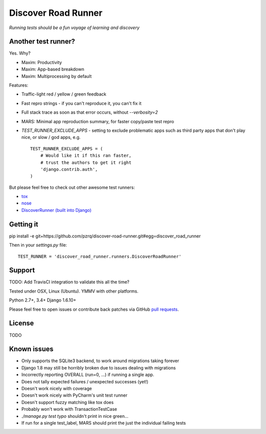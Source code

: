 Discover Road Runner
====================

*Running tests should be a fun voyage of learning and discovery*


Another test runner?
--------------------

Yes. Why?

*   Maxim: Productivity
*   Maxim: App-based breakdown
*   Maxim: Multiprocessing by default

Features:

*   Traffic-light red / yellow / green feedback
*   Fast repro strings - if you can't reproduce it, you can't fix it
*   Full stack trace as soon as that error occurs, without `--verbosity=2`
*   MARS: Minimal app reproduction summary, for faster copy/paste test repro
*   `TEST_RUNNER_EXCLUDE_APPS` - setting to exclude problematic apps
    such as third party apps that don't play nice, or slow / god apps, e.g. ::

        TEST_RUNNER_EXCLUDE_APPS = (
            # Would like it if this ran faster,
            # trust the authors to get it right
            'django.contrib.auth',
        )

But please feel free to check out other awesome test runners:

* `tox <https://tox.readthedocs.org/en/latest/>`_
* `nose <http://nose.readthedocs.org/en/latest/index.html>`_
* `DiscoverRunner (built into Django) <https://docs.djangoproject.com/en/dev/topics/testing/advanced/#using-different-testing-frameworks>`_


Getting it
----------

pip install -e git+https://github.com/pzrq/discover-road-runner.git#egg=discover_road_runner

Then in your `settings.py` file::

    TEST_RUNNER = 'discover_road_runner.runners.DiscoverRoadRunner'


Support
-------

TODO: Add TravisCI integration to validate this all the time?

Tested under OSX, Linux (Ubuntu). YMMV with other platforms.

Python 2.7+, 3.4+
Django 1.6.10+

Please feel free to open issues or contribute back patches via GitHub
`pull requests <https://help.github.com/articles/creating-a-pull-request/>`_.


License
-------

TODO


Known issues
------------

* Only supports the SQLite3 backend, to work around migrations taking forever
* Django 1.8 may still be horribly broken due to issues dealing with migrations
* Incorrectly reporting OVERALL (run=0, ...) if running a single app.
* Does not tally expected failures / unexpected successes (yet!)
* Doesn't work nicely with coverage
* Doesn't work nicely with PyCharm's unit test runner
* Doesn't support fuzzy matching like tox does
* Probably won't work with TransactionTestCase
* `./manage.py test typo` shouldn't print in nice green...
* If run for a single test_label, MARS should print the just the individual failing tests
